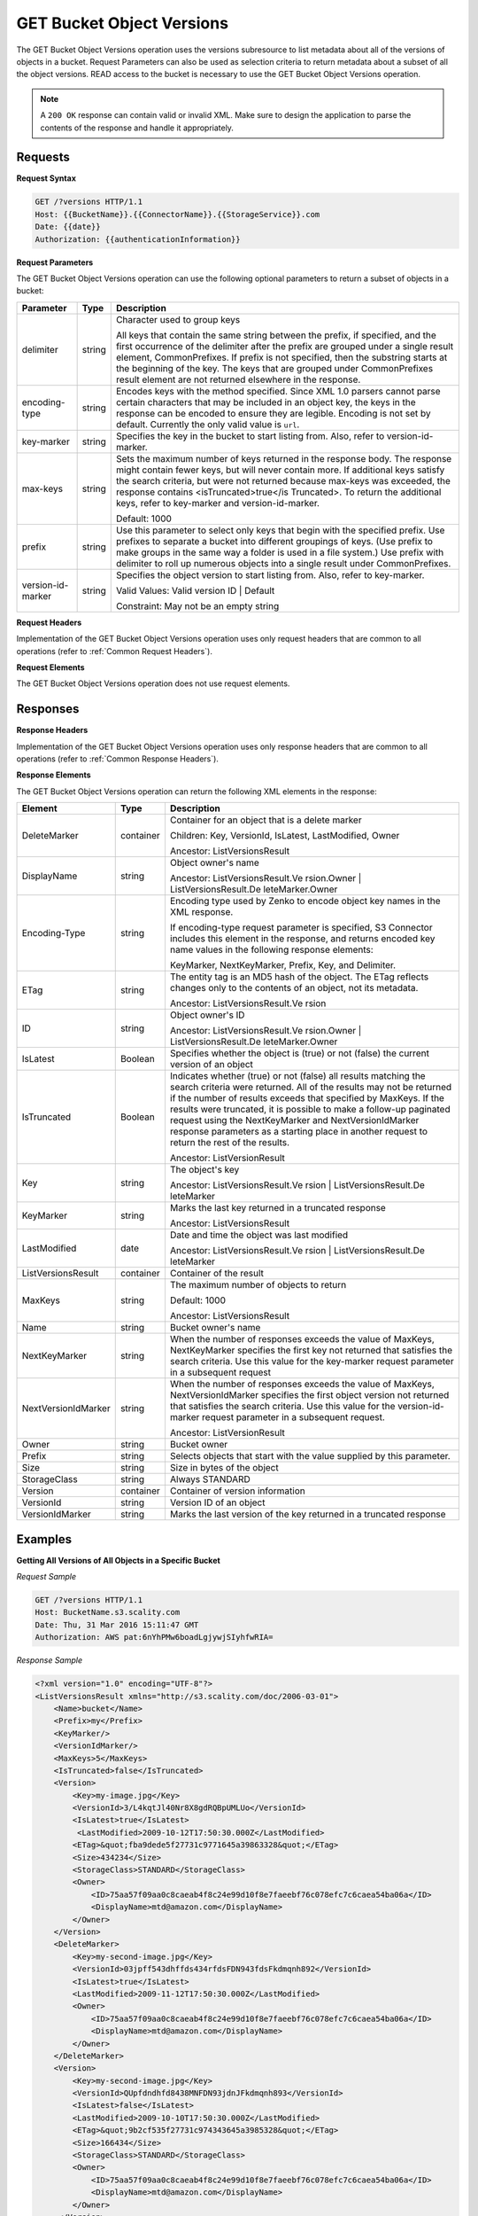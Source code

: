 .. _GET Bucket Object Versions:

GET Bucket Object Versions
==========================

The GET Bucket Object Versions operation uses the versions subresource
to list metadata about all of the versions of objects in a bucket.
Request Parameters can also be used as selection criteria to return
metadata about a subset of all the object versions. READ access to the
bucket is necessary to use the GET Bucket Object Versions operation.

.. note::

  A ``200 OK`` response can contain valid or invalid XML. Make sure to
  design the application to parse the contents of the response and handle
  it appropriately.

Requests
--------

**Request Syntax**

.. code::

   GET /?versions HTTP/1.1
   Host: {{BucketName}}.{{ConnectorName}}.{{StorageService}}.com
   Date: {{date}}
   Authorization: {{authenticationInformation}}

**Request Parameters**

The GET Bucket Object Versions operation can use the following optional
parameters to return a subset of objects in a bucket:

.. tabularcolumns:: X{0.20\textwidth}X{0.10\textwidth}X{0.65\textwidth}
.. table::

   +-----------------------+-----------------------+-----------------------+
   | Parameter             | Type                  | Description           |
   +=======================+=======================+=======================+
   | delimiter             | string                | Character used to     |
   |                       |                       | group keys            |
   |                       |                       |                       |
   |                       |                       | All keys that contain |
   |                       |                       | the same string       |
   |                       |                       | between the prefix,   |
   |                       |                       | if specified, and the |
   |                       |                       | first occurrence of   |
   |                       |                       | the delimiter after   |
   |                       |                       | the prefix are        |
   |                       |                       | grouped under a       |
   |                       |                       | single result         |
   |                       |                       | element,              |
   |                       |                       | CommonPrefixes. If    |
   |                       |                       | prefix is not         |
   |                       |                       | specified, then the   |
   |                       |                       | substring starts at   |
   |                       |                       | the beginning of the  |
   |                       |                       | key. The keys that    |
   |                       |                       | are grouped under     |
   |                       |                       | CommonPrefixes result |
   |                       |                       | element are not       |
   |                       |                       | returned elsewhere in |
   |                       |                       | the response.         |
   +-----------------------+-----------------------+-----------------------+
   | encoding-type         | string                | Encodes keys with the |
   |                       |                       | method specified.     |
   |                       |                       | Since XML 1.0 parsers |
   |                       |                       | cannot parse certain  |
   |                       |                       | characters that may   |
   |                       |                       | be included in an     |
   |                       |                       | object key, the keys  |
   |                       |                       | in the response can   |
   |                       |                       | be encoded to ensure  |
   |                       |                       | they are legible.     |
   |                       |                       | Encoding is not set   |
   |                       |                       | by default. Currently |
   |                       |                       | the only valid value  |
   |                       |                       | is ``url``.           |
   +-----------------------+-----------------------+-----------------------+
   | key-marker            | string                | Specifies the key in  |
   |                       |                       | the bucket to start   |
   |                       |                       | listing from. Also,   |
   |                       |                       | refer to              |
   |                       |                       | version-id-marker.    |
   +-----------------------+-----------------------+-----------------------+
   | max-keys              | string                | Sets the maximum      |
   |                       |                       | number of keys        |
   |                       |                       | returned in the       |
   |                       |                       | response body. The    |
   |                       |                       | response might        |
   |                       |                       | contain fewer keys,   |
   |                       |                       | but will never        |
   |                       |                       | contain more. If      |
   |                       |                       | additional keys       |
   |                       |                       | satisfy the search    |
   |                       |                       | criteria, but were    |
   |                       |                       | not returned because  |
   |                       |                       | max-keys was          |
   |                       |                       | exceeded, the         |
   |                       |                       | response contains     |
   |                       |                       | <isTruncated>true</is |
   |                       |                       | Truncated>.           |
   |                       |                       | To return the         |
   |                       |                       | additional keys,      |
   |                       |                       | refer to key-marker   |
   |                       |                       | and                   |
   |                       |                       | version-id-marker.    |
   |                       |                       |                       |
   |                       |                       | Default: 1000         |
   +-----------------------+-----------------------+-----------------------+
   | prefix                | string                | Use this parameter to |
   |                       |                       | select only keys that |
   |                       |                       | begin with the        |
   |                       |                       | specified prefix. Use |
   |                       |                       | prefixes to separate  |
   |                       |                       | a bucket into         |
   |                       |                       | different groupings   |
   |                       |                       | of keys. (Use prefix  |
   |                       |                       | to make groups in the |
   |                       |                       | same way a folder is  |
   |                       |                       | used in a file        |
   |                       |                       | system.) Use prefix   |
   |                       |                       | with delimiter to     |
   |                       |                       | roll up numerous      |
   |                       |                       | objects into a single |
   |                       |                       | result under          |
   |                       |                       | CommonPrefixes.       |
   +-----------------------+-----------------------+-----------------------+
   | version-id-marker     | string                | Specifies the object  |
   |                       |                       | version to start      |
   |                       |                       | listing from. Also,   |
   |                       |                       | refer to key-marker.  |
   |                       |                       |                       |
   |                       |                       | Valid Values: Valid   |
   |                       |                       | version ID \| Default |
   |                       |                       |                       |
   |                       |                       | Constraint: May not   |
   |                       |                       | be an empty string    |
   +-----------------------+-----------------------+-----------------------+

**Request Headers**

Implementation of the GET Bucket Object Versions operation uses only
request headers that are common to all operations (refer to :ref:`Common
Request Headers`).

**Request Elements**

The GET Bucket Object Versions operation does not use request elements.

Responses
---------

**Response Headers**

Implementation of the GET Bucket Object Versions operation uses only
response headers that are common to all operations (refer to :ref:`Common Response
Headers`).

**Response Elements**

The GET Bucket Object Versions operation can return the following
XML elements in the response:

.. tabularcolumns:: X{0.20\textwidth}X{0.10\textwidth}X{0.65\textwidth}
.. table::
   :class: longtable
   
   +-----------------------+-----------------------+-----------------------+
   | Element               | Type                  | Description           |
   +=======================+=======================+=======================+
   | DeleteMarker          | container             | Container for an      |
   |                       |                       | object that is a      |
   |                       |                       | delete marker         |
   |                       |                       |                       |
   |                       |                       | Children: Key,        |
   |                       |                       | VersionId, IsLatest,  |
   |                       |                       | LastModified, Owner   |
   |                       |                       |                       |
   |                       |                       | Ancestor:             |
   |                       |                       | ListVersionsResult    |
   +-----------------------+-----------------------+-----------------------+
   | DisplayName           | string                | Object owner's name   |
   |                       |                       |                       |
   |                       |                       | Ancestor:             |
   |                       |                       | ListVersionsResult.Ve |
   |                       |                       | rsion.Owner           |
   |                       |                       | \|                    |
   |                       |                       | ListVersionsResult.De |
   |                       |                       | leteMarker.Owner      |
   +-----------------------+-----------------------+-----------------------+
   | Encoding-Type         | string                | Encoding type used by |
   |                       |                       | Zenko to encode object|
   |                       |                       | key names in the XML  |
   |                       |                       | response.             |
   |                       |                       |                       |
   |                       |                       | If encoding-type      |
   |                       |                       | request parameter is  |
   |                       |                       | specified, S3         |
   |                       |                       | Connector includes    |
   |                       |                       | this element in the   |
   |                       |                       | response, and returns |
   |                       |                       | encoded key name      |
   |                       |                       | values in the         |
   |                       |                       | following response    |
   |                       |                       | elements:             |
   |                       |                       |                       |
   |                       |                       | KeyMarker,            |
   |                       |                       | NextKeyMarker,        |
   |                       |                       | Prefix, Key, and      |
   |                       |                       | Delimiter.            |
   +-----------------------+-----------------------+-----------------------+
   | ETag                  | string                | The entity tag is an  |
   |                       |                       | MD5 hash of the       |
   |                       |                       | object. The ETag      |
   |                       |                       | reflects changes only |
   |                       |                       | to the contents of an |
   |                       |                       | object, not its       |
   |                       |                       | metadata.             |
   |                       |                       |                       |
   |                       |                       | Ancestor:             |
   |                       |                       | ListVersionsResult.Ve |
   |                       |                       | rsion                 |
   +-----------------------+-----------------------+-----------------------+
   | ID                    | string                | Object owner's ID     |
   |                       |                       |                       |
   |                       |                       | Ancestor:             |
   |                       |                       | ListVersionsResult.Ve |
   |                       |                       | rsion.Owner           |
   |                       |                       | \|                    |
   |                       |                       | ListVersionsResult.De |
   |                       |                       | leteMarker.Owner      |
   +-----------------------+-----------------------+-----------------------+
   | IsLatest              | Boolean               | Specifies whether the |
   |                       |                       | object is (true) or   |
   |                       |                       | not (false) the       |
   |                       |                       | current version of an |
   |                       |                       | object                |
   +-----------------------+-----------------------+-----------------------+
   | IsTruncated           | Boolean               | Indicates whether     |
   |                       |                       | (true) or not (false) |
   |                       |                       | all results matching  |
   |                       |                       | the search criteria   |
   |                       |                       | were returned. All of |
   |                       |                       | the results may not   |
   |                       |                       | be returned if the    |
   |                       |                       | number of results     |
   |                       |                       | exceeds that          |
   |                       |                       | specified by MaxKeys. |
   |                       |                       | If the results were   |
   |                       |                       | truncated, it is      |
   |                       |                       | possible to make a    |
   |                       |                       | follow-up paginated   |
   |                       |                       | request using the     |
   |                       |                       | NextKeyMarker and     |
   |                       |                       | NextVersionIdMarker   |
   |                       |                       | response parameters   |
   |                       |                       | as a starting place   |
   |                       |                       | in another request to |
   |                       |                       | return the rest of    |
   |                       |                       | the results.          |
   |                       |                       |                       |
   |                       |                       | Ancestor:             |
   |                       |                       | ListVersionResult     |
   +-----------------------+-----------------------+-----------------------+
   | Key                   | string                | The object's key      |
   |                       |                       |                       |
   |                       |                       | Ancestor:             |
   |                       |                       | ListVersionsResult.Ve |
   |                       |                       | rsion                 |
   |                       |                       | \|                    |
   |                       |                       | ListVersionsResult.De |
   |                       |                       | leteMarker            |
   +-----------------------+-----------------------+-----------------------+
   | KeyMarker             | string                | Marks the last key    |
   |                       |                       | returned in a         |
   |                       |                       | truncated response    |
   |                       |                       |                       |
   |                       |                       | Ancestor:             |
   |                       |                       | ListVersionsResult    |
   +-----------------------+-----------------------+-----------------------+
   | LastModified          | date                  | Date and time the     |
   |                       |                       | object was last       |
   |                       |                       | modified              |
   |                       |                       |                       |
   |                       |                       | Ancestor:             |
   |                       |                       | ListVersionsResult.Ve |
   |                       |                       | rsion                 |
   |                       |                       | \|                    |
   |                       |                       | ListVersionsResult.De |
   |                       |                       | leteMarker            |
   +-----------------------+-----------------------+-----------------------+
   | ListVersionsResult    | container             | Container of the      |
   |                       |                       | result                |
   +-----------------------+-----------------------+-----------------------+
   | MaxKeys               | string                | The maximum number of |
   |                       |                       | objects to return     |
   |                       |                       |                       |
   |                       |                       | Default: 1000         |
   |                       |                       |                       |
   |                       |                       | Ancestor:             |
   |                       |                       | ListVersionsResult    |
   +-----------------------+-----------------------+-----------------------+
   | Name                  | string                | Bucket owner's name   |
   +-----------------------+-----------------------+-----------------------+
   | NextKeyMarker         | string                | When the number of    |
   |                       |                       | responses exceeds the |
   |                       |                       | value of MaxKeys,     |
   |                       |                       | NextKeyMarker         |
   |                       |                       | specifies the first   |
   |                       |                       | key not returned that |
   |                       |                       | satisfies the search  |
   |                       |                       | criteria. Use this    |
   |                       |                       | value for the         |
   |                       |                       | key-marker request    |
   |                       |                       | parameter in a        |
   |                       |                       | subsequent request    |
   +-----------------------+-----------------------+-----------------------+
   | NextVersionIdMarker   | string                | When the number of    |
   |                       |                       | responses exceeds the |
   |                       |                       | value of MaxKeys,     |
   |                       |                       | NextVersionIdMarker   |
   |                       |                       | specifies the first   |
   |                       |                       | object version not    |
   |                       |                       | returned that         |
   |                       |                       | satisfies the search  |
   |                       |                       | criteria. Use this    |
   |                       |                       | value for the         |
   |                       |                       | version-id-marker     |
   |                       |                       | request parameter in  |
   |                       |                       | a subsequent request. |
   |                       |                       |                       |
   |                       |                       | Ancestor:             |
   |                       |                       | ListVersionResult     |
   +-----------------------+-----------------------+-----------------------+
   | Owner                 | string                | Bucket owner          |
   +-----------------------+-----------------------+-----------------------+
   | Prefix                | string                | Selects objects that  |
   |                       |                       | start with the value  |
   |                       |                       | supplied by this      |
   |                       |                       | parameter.            |
   +-----------------------+-----------------------+-----------------------+
   | Size                  | string                | Size in bytes of the  |
   |                       |                       | object                |
   +-----------------------+-----------------------+-----------------------+
   | StorageClass          | string                | Always STANDARD       |
   +-----------------------+-----------------------+-----------------------+
   | Version               | container             | Container of version  |
   |                       |                       | information           |
   +-----------------------+-----------------------+-----------------------+
   | VersionId             | string                | Version ID of an      |
   |                       |                       | object                |
   +-----------------------+-----------------------+-----------------------+
   | VersionIdMarker       | string                | Marks the last        |
   |                       |                       | version of the key    |
   |                       |                       | returned in a         |
   |                       |                       | truncated response    |
   +-----------------------+-----------------------+-----------------------+

Examples
--------

**Getting All Versions of All Objects in a Specific Bucket**

*Request Sample*

.. code::

   GET /?versions HTTP/1.1
   Host: BucketName.s3.scality.com
   Date: Thu, 31 Mar 2016 15:11:47 GMT
   Authorization: AWS pat:6nYhPMw6boadLgjywjSIyhfwRIA=

*Response Sample*

.. code::

   <?xml version="1.0" encoding="UTF-8"?>
   <ListVersionsResult xmlns="http://s3.scality.com/doc/2006-03-01">
       <Name>bucket</Name>
       <Prefix>my</Prefix>
       <KeyMarker/>
       <VersionIdMarker/>
       <MaxKeys>5</MaxKeys>
       <IsTruncated>false</IsTruncated>
       <Version>
           <Key>my-image.jpg</Key>
           <VersionId>3/L4kqtJl40Nr8X8gdRQBpUMLUo</VersionId>
           <IsLatest>true</IsLatest>
            <LastModified>2009-10-12T17:50:30.000Z</LastModified>
           <ETag>&quot;fba9dede5f27731c9771645a39863328&quot;</ETag>
           <Size>434234</Size>
           <StorageClass>STANDARD</StorageClass>
           <Owner>
               <ID>75aa57f09aa0c8caeab4f8c24e99d10f8e7faeebf76c078efc7c6caea54ba06a</ID>
               <DisplayName>mtd@amazon.com</DisplayName>
           </Owner>
       </Version>
       <DeleteMarker>
           <Key>my-second-image.jpg</Key>
           <VersionId>03jpff543dhffds434rfdsFDN943fdsFkdmqnh892</VersionId>
           <IsLatest>true</IsLatest>
           <LastModified>2009-11-12T17:50:30.000Z</LastModified>
           <Owner>
               <ID>75aa57f09aa0c8caeab4f8c24e99d10f8e7faeebf76c078efc7c6caea54ba06a</ID>
               <DisplayName>mtd@amazon.com</DisplayName>
           </Owner>
       </DeleteMarker>
       <Version>
           <Key>my-second-image.jpg</Key>
           <VersionId>QUpfdndhfd8438MNFDN93jdnJFkdmqnh893</VersionId>
           <IsLatest>false</IsLatest>
           <LastModified>2009-10-10T17:50:30.000Z</LastModified>
           <ETag>&quot;9b2cf535f27731c974343645a3985328&quot;</ETag>
           <Size>166434</Size>
           <StorageClass>STANDARD</StorageClass>
           <Owner>
               <ID>75aa57f09aa0c8caeab4f8c24e99d10f8e7faeebf76c078efc7c6caea54ba06a</ID>
               <DisplayName>mtd@amazon.com</DisplayName>
           </Owner>
        </Version>
   </ListVersionsResult>

**Getting Objects in the Order They Were Stored**

The following GET request returns the most recently stored object first
starting with the value for key-marker.

*Request Sample*

.. code::

   GET /?versions&amp;key-marker=key2 HTTP/1.1
   Host: demo.s3.scality.com
   Pragma: no-cache
   Accept: */*
   Date: Tue, 28 Jun 2011 09:27:15 GMT
   Authorization: AWS pat:0YPPNCCa9yAbKOFdlLD/ixMLayg=

*Response Sample*

.. code::

   <?xml version="1.0" encoding="UTF-8"?>
   <ListVersionsResult xmlns="http://s3.scality.com/doc/2006-03-01/">
     <Name>mtp-versioning-fresh</Name>
     <Prefix/>
     <KeyMarker>key2</KeyMarker>
     <VersionIdMarker/>
     <MaxKeys>1000</MaxKeys>
     <IsTruncated>false</IsTruncated>
     <Version>
       <Key>key3</Key>
       <VersionId>I5VhmK6CDDdQ5Pwfe1gcHZWmHDpcv7gfmfc29UBxsKU.</VersionId>
       <IsLatest>true</IsLatest>
       <LastModified>2009-12-09T00:19:04.000Z</LastModified>
       <ETag>&quot;396fefef536d5ce46c7537ecf978a360&quot;</ETag>
       <Size>217</Size>
       <Owner>
         <ID>75aa57f09aa0c8caeab4f8c24e99d10f8e7faeebf76c078efc7c6caea54ba06a</ID>
       </Owner>
       <StorageClass>STANDARD</StorageClass>
     </Version>
     <DeleteMarker>
       <Key>sourcekey</Key>
       <VersionId>qDhprLU80sAlCFLu2DWgXAEDgKzWarn-HS_JU0TvYqs.</VersionId>
       <IsLatest>true</IsLatest>
       <LastModified>2009-12-10T16:38:11.000Z</LastModified>
       <Owner>
         <ID>75aa57f09aa0c8caeab4f8c24e99d10f8e7faeebf76c078efc7c6caea54ba06a</ID>
       </Owner>
     </DeleteMarker>
     <Version>
       <Key>sourcekey</Key>
       <VersionId>wxxQ7ezLaL5JN2Sislq66Syxxo0k7uHTUpb9qiiMxNg.</VersionId>
       <IsLatest>false</IsLatest>
       <LastModified>2009-12-10T16:37:44.000Z</LastModified>
       <ETag>&quot;396fefef536d5ce46c7537ecf978a360&quot;</ETag>
       <Size>217</Size>
       <Owner>
         <ID>75aa57f09aa0c8caeab4f8c24e99d10f8e7faeebf76c078efc7c6caea54ba06a</ID>
       </Owner>
       <StorageClass>STANDARD</StorageClass>
     </Version>
   </ListVersionsResult>

**Using prefix**

The following GET request returns objects whose keys begin with source.

*Request Sample*

.. code::

   GET /?versions&amp;prefix=source HTTP/1.1
   Host: bucket.s3.scality.com
   Date: Wed, 01 Mar  2006 12:00:00 GMT
   Authorization: {{authorizationString}}

*Response Sample*

.. code::

   <?xml version="1.0" encoding="UTF-8"?>
   <ListVersionsResult xmlns="http://s3.scality.com/doc/2006-03-01/">
     <Name>mtp-versioning-fresh</Name>
     <Prefix>source</Prefix>
     <KeyMarker/>
     <VersionIdMarker/>
     <MaxKeys>1000</MaxKeys>
     <IsTruncated>false</IsTruncated>
     <DeleteMarker>
       <Key>sourcekey</Key>
       <VersionId>qDhprLU80sAlCFLu2DWgXAEDgKzWarn-HS_JU0TvYqs.</VersionId>
       <IsLatest>true</IsLatest>
       <LastModified>2009-12-10T16:38:11.000Z</LastModified>
       <Owner>
         <ID>75aa57f09aa0c8caeab4f8c24e99d10f8e7faeebf76c078efc7c6caea54ba06a</ID>
       </Owner>
     </DeleteMarker>
     <Version>
       <Key>sourcekey</Key>
       <VersionId>wxxQ7ezLaL5JN2Sislq66Syxxo0k7uHTUpb9qiiMxNg.</VersionId>
       <IsLatest>false</IsLatest>
       <LastModified>2009-12-10T16:37:44.000Z</LastModified>
       <ETag>&quot;396fefef536d5ce46c7537ecf978a360&quot;</ETag>
       <Size>217</Size>
       <Owner>
         <ID>75aa57f09aa0c8caeab4f8c24e99d10f8e7faeebf76c078efc7c6caea54ba06a</ID>
       </Owner>
       <StorageClass>STANDARD</StorageClass>
     </Version>
   </ListVersionsResult>

**Using key_marker and version_id_marker**

The following GET request returns objects starting at the specified key
(key-marker) and version ID (version-id-marker).

*Request Sample*

.. code::

   GET /?versions&amp;key=key3&amp;version-id-marker=t4Zen1YTZBnj HTTP/1.1
   Host: bucket.s3.scality.com
   Date: Wed, 01 Mar  2006 12:00:00 GMT
   Authorization: {{authorizationString}}

*Response Sample*

.. code::

   <?xml version="1.0" encoding="UTF-8"?>
   <ListVersionsResult xmlns="http://s3.scality.com/doc/2006-03-01/">
     <Name>mtp-versioning-fresh</Name>
     <Prefix/>
     <KeyMarker>key3</KeyMarker>
     <VersionIdMarker>t46ZenlYTZBnj</VersionIdMarker>
     <MaxKeys>1000</MaxKeys>
     <IsTruncated>false</IsTruncated>
     <DeleteMarker>
       <Key>sourcekey</Key>
       <VersionId>qDhprLU80sAlCFLu2DWgXAEDgKzWarn-HS_JU0TvYqs.</VersionId>
       <IsLatest>true</IsLatest>
       <LastModified>2009-12-10T16:38:11.000Z</LastModified>
       <Owner>
         <ID>75aa57f09aa0c8caeab4f8c24e99d10f8e7faeebf76c078efc7c6caea54ba06a</ID>
       </Owner>
     </DeleteMarker>
     <Version>
       <Key>sourcekey</Key>
       <VersionId>wxxQ7ezLaL5JN2Sislq66Syxxo0k7uHTUpb9qiiMxNg.</VersionId>
       <IsLatest>false</IsLatest>
       <LastModified>2009-12-10T16:37:44.000Z</LastModified>
       <ETag>&quot;396fefef536d5ce46c7537ecf978a360&quot;</ETag>
       <Size>217</Size>
       <Owner>
         <ID>75aa57f09aa0c8caeab4f8c24e99d10f8e7faeebf76c078efc7c6caea54ba06a</ID>
       </Owner>
       <StorageClass>STANDARD</StorageClass>
     </Version>
   </ListVersionsResult>

**Using key_marker, version_id_marker, and max_keys**

The following GET request returns up to three (the value of max-keys)
objects starting with the key specified by key-marker and the version ID
specified by version-id-marker.

*Request Sample*

.. code::

   GET /?versions&amp;key-marker=key3&amp;version-id-marker=t46Z0menlYTZBnj HTTP/1.1
   Host: bucket.s3.scality.com
   Date: Wed, 28 Oct 2009 22:32:00 +0000
   Authorization: authorization string

*Response Sample*

.. code::

   <?xml version="1.0" encoding="UTF-8"?>
   <ListVersionsResult xmlns="http://s3.scality.com/doc/2006-03-01/">
     <Name>mtp-versioning-fresh</Name>
     <Prefix/>
     <KeyMarker>key3</KeyMarker>
     <VersionIdMarker>null</VersionIdMarker>
     <NextKeyMarker>key3</NextKeyMarker>
     <NextVersionIdMarker>d-d309mfjFrUmoQ0DBsVqmcMV15OI.</NextVersionIdMarker>
     <MaxKeys>2</MaxKeys>
     <IsTruncated>true</IsTruncated>
     <Version>
       <Key>key3</Key>
       <VersionId>8XECiENpj8pydEDJdd-_VRrvaGKAHOaGMNW7tg6UViI.</VersionId>
       <IsLatest>false</IsLatest>
       <LastModified>2009-12-09T00:18:23.000Z</LastModified>
       <ETag>&quot;396fefef536d5ce46c7537ecf978a360&quot;</ETag>
       <Size>217</Size>
       <Owner>
         <ID>75aa57f09aa0c8caeab4f8c24e99d10f8e7faeebf76c078efc7c6caea54ba06a</ID>
       </Owner>
       <StorageClass>STANDARD</StorageClass>
     </Version>
     <Version>
       <Key>key3</Key>
       <VersionId>d-d309mfjFri40QYukDozqBt3UmoQ0DBsVqmcMV15OI.</VersionId>
       <IsLatest>false</IsLatest>
       <LastModified>2009-12-09T00:18:08.000Z</LastModified>
       <ETag>&quot;396fefef536d5ce46c7537ecf978a360&quot;</ETag>
       <Size>217</Size>
       <Owner>
         <ID>75aa57f09aa0c8caeab4f8c24e99d10f8e7faeebf76c078efc7c6caea54ba06a</ID>
       </Owner>
       <StorageClass>STANDARD</StorageClass>
     </Version>
   </ListVersionsResult>

**Using the delimiter and prefix Parameters**

Assume the following keys are in the bucket, example-bucket:

-  photos/2006/January/sample.jpg

-  photos/2006/February/sample.jpg
-  photos/2006/March/sample.jpg

-  videos/2006/March/sample.wmv

-  sample.jpg

The following GET request specifies the delimiter parameter with value
“/”.

*Request Sample*

.. code::

   GET /?versions&amp;delimiter=/ HTTP/1.1
   Host: example-bucket.s3.scality.com
   Date: Wed, 02 Feb 2011 20:34:56 GMT
   Authorization: authorization string

The response returns the sample.jpg key in a <Version> element. However,
because all the other keys contain the specified delimiter, a distinct
substring, from the beginning of the key to the first occurrence of the
delimiter, from each of these keys is returned in a <CommonPrefixes>
element. The key substrings, photos/ and videos/, in the
<CommonPrefixes> element indicate that there are one or more keys with
these key prefixes.

This is a useful scenario if key prefixes are used for the objects to
create a logical folder-like structure. In this case the result can be
interpreted as the folders photos/ and videos/ having one or more
objects.

.. code::

   <ListVersionsResult xmlns="http://s3.scality.com/doc/2006-03-01/">
     <Name>mvbucketwithversionon1</Name>
     <Prefix></Prefix>
     <KeyMarker></KeyMarker>
     <VersionIdMarker></VersionIdMarker>
     <MaxKeys>1000</MaxKeys>
     <Delimiter>/</Delimiter>
     <IsTruncated>false</IsTruncated>

     <Version>
       <Key>Sample.jpg</Key>
       <VersionId>toxMzQlBsGyGCz1YuMWMp90cdXLzqOCH</VersionId>
       <IsLatest>true</IsLatest>
       <LastModified>2011-02-02T18:46:20.000Z</LastModified>
       <ETag>&quot;3305f2cfc46c0f04559748bb039d69ae&quot;</ETag>
       <Size>3191</Size>
       <Owner>
         <ID>852b113e7a2f25102679df27bb0ae12b3f85be6f290b936c4393484be31bebcc</ID>
         <DisplayName>display-name</DisplayName>
       </Owner>
       <StorageClass>STANDARD</StorageClass>
     </Version>

     <CommonPrefixes>
       <Prefix>photos/</Prefix>
     </CommonPrefixes>
     <CommonPrefixes>
       <Prefix>videos/</Prefix>
     </CommonPrefixes>
   </ListVersionsResult>

In addition to the delimiter parameter you can filter results by adding
a prefix parameter as shown in the following request:

.. code::

   GET /?versions&amp;prefix=photos/2006/&amp;delimiter=/ HTTP/1.1
   Host: example-bucket.s3.scality.com
   Date: Wed, 02 Feb 2011 19:34:02 GMT
   Authorization: authorization string

In this case the response will include only objects keys that start with
the specified prefix. The value returned in the <CommonPrefixes> element
is a substring from the beginning of the key to the first occurrence of
the specified delimiter after the prefix.

.. code::

   <?xml version="1.0" encoding="UTF-8"?>
   <ListVersionsResult xmlns="http://s3.scality.com/doc/2006-03-01/">
     <Name>example-bucket</Name>
     <Prefix>photos/2006/</Prefix>
     <KeyMarker></KeyMarker>
     <VersionIdMarker></VersionIdMarker>
     <MaxKeys>1000</MaxKeys>
     <Delimiter>/</Delimiter>
     <IsTruncated>false</IsTruncated>
     <Version>
       <Key>photos/2006/</Key>
       <VersionId>3U275dAA4gz8ZOqOPHtJCUOi60krpCdy</VersionId>
       <IsLatest>true</IsLatest>
       <LastModified>2011-02-02T18:47:27.000Z</LastModified>
       <ETag>&quot;d41d8cd98f00b204e9800998ecf8427e&quot;</ETag>
       <Size>0</Size>
       <Owner>
         <ID>75aa57f09aa0c8caeab4f8c24e99d10f8e7faeebf76c078efc7c6caea54ba06a</ID>
         <DisplayName>display-name</DisplayName>
       </Owner>
       <StorageClass>STANDARD</StorageClass>
     </Version>
     <CommonPrefixes>
       <Prefix>photos/2006/February/</Prefix>
     </CommonPrefixes>
     <CommonPrefixes>
       <Prefix>photos/2006/January/</Prefix>
     </CommonPrefixes>
     <CommonPrefixes>
       <Prefix>photos/2006/March/</Prefix>
     </CommonPrefixes>
   </ListVersionsResult>
